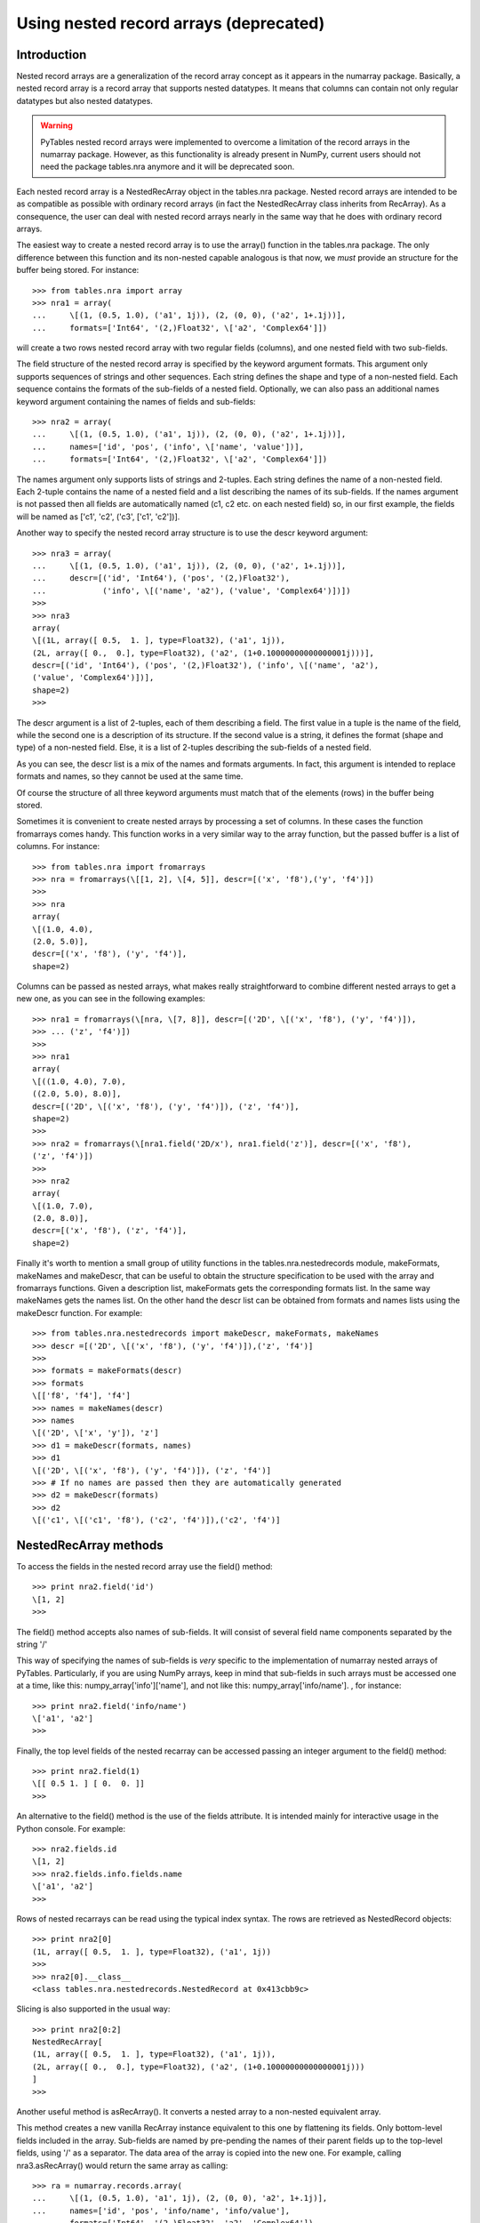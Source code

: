 Using nested record arrays (deprecated)
=======================================

Introduction
------------

Nested record arrays are a generalization of the record array
concept as it appears in the numarray
package. Basically, a nested record array is a record array that
supports nested datatypes. It means that columns can contain not only
regular datatypes but also nested datatypes.

.. warning:: PyTables nested record arrays were implemented to overcome a
   limitation of the record arrays in the numarray
   package.  However, as this functionality is already present in
   NumPy, current users should not need the package
   tables.nra anymore and it will be deprecated
   soon.

Each nested record array is a NestedRecArray
object in the tables.nra package. Nested record
arrays are intended to be as compatible as possible with ordinary
record arrays (in fact the NestedRecArray class
inherits from RecArray). As a consequence, the user
can deal with nested record arrays nearly in the same way that he does
with ordinary record arrays.

The easiest way to create a nested record array is to use the
array() function in the
tables.nra package. The only difference between
this function and its non-nested capable analogous is that now, we
*must* provide an structure for the buffer being
stored. For instance:

::

    >>> from tables.nra import array
    >>> nra1 = array(
    ...     \[(1, (0.5, 1.0), ('a1', 1j)), (2, (0, 0), ('a2', 1+.1j))],
    ...     formats=['Int64', '(2,)Float32', \['a2', 'Complex64']])

will create a two rows nested record array with two regular
fields (columns), and one nested field with two sub-fields.

The field structure of the nested record array is specified by
the keyword argument formats. This argument only
supports sequences of strings and other sequences. Each string defines
the shape and type of a non-nested field. Each sequence contains the
formats of the sub-fields of a nested field. Optionally, we can also
pass an additional names keyword argument
containing the names of fields and sub-fields:

::

    >>> nra2 = array(
    ...     \[(1, (0.5, 1.0), ('a1', 1j)), (2, (0, 0), ('a2', 1+.1j))],
    ...     names=['id', 'pos', ('info', \['name', 'value'])],
    ...     formats=['Int64', '(2,)Float32', \['a2', 'Complex64']])

The names argument only supports lists of strings and 2-tuples.
Each string defines the name of a non-nested field. Each 2-tuple
contains the name of a nested field and a list describing the names of
its sub-fields. If the names argument is not passed
then all fields are automatically named (c1,
c2 etc. on each nested field) so, in our first
example, the fields will be named as ['c1', 'c2', ('c3',
\['c1', 'c2'])].

Another way to specify the nested record array structure is to
use the descr keyword argument:

::

    >>> nra3 = array(
    ...     \[(1, (0.5, 1.0), ('a1', 1j)), (2, (0, 0), ('a2', 1+.1j))],
    ...     descr=[('id', 'Int64'), ('pos', '(2,)Float32'),
    ...            ('info', \[('name', 'a2'), ('value', 'Complex64')])])
    >>>
    >>> nra3
    array(
    \[(1L, array([ 0.5,  1. ], type=Float32), ('a1', 1j)),
    (2L, array([ 0.,  0.], type=Float32), ('a2', (1+0.10000000000000001j)))],
    descr=[('id', 'Int64'), ('pos', '(2,)Float32'), ('info', \[('name', 'a2'),
    ('value', 'Complex64')])],
    shape=2)
    >>>

The descr argument is a list of 2-tuples,
each of them describing a field. The first value in a tuple is the
name of the field, while the second one is a description of its
structure. If the second value is a string, it defines the format
(shape and type) of a non-nested field. Else, it is a list of 2-tuples
describing the sub-fields of a nested field.

As you can see, the descr list is a mix of
the names and formats arguments.
In fact, this argument is intended to replace
formats and names, so they
cannot be used at the same time.

Of course the structure of all three keyword arguments must
match that of the elements (rows) in the buffer
being stored.

Sometimes it is convenient to create nested arrays by processing
a set of columns. In these cases the function
fromarrays comes handy. This function works in a
very similar way to the array function, but the passed buffer is a
list of columns. For instance:

::

    >>> from tables.nra import fromarrays
    >>> nra = fromarrays(\[[1, 2], \[4, 5]], descr=[('x', 'f8'),('y', 'f4')])
    >>>
    >>> nra
    array(
    \[(1.0, 4.0),
    (2.0, 5.0)],
    descr=[('x', 'f8'), ('y', 'f4')],
    shape=2)

Columns can be passed as nested arrays, what makes really
straightforward to combine different nested arrays to get a new one,
as you can see in the following examples:

::

    >>> nra1 = fromarrays(\[nra, \[7, 8]], descr=[('2D', \[('x', 'f8'), ('y', 'f4')]),
    >>> ... ('z', 'f4')])
    >>>
    >>> nra1
    array(
    \[((1.0, 4.0), 7.0),
    ((2.0, 5.0), 8.0)],
    descr=[('2D', \[('x', 'f8'), ('y', 'f4')]), ('z', 'f4')],
    shape=2)
    >>>
    >>> nra2 = fromarrays(\[nra1.field('2D/x'), nra1.field('z')], descr=[('x', 'f8'),
    ('z', 'f4')])
    >>>
    >>> nra2
    array(
    \[(1.0, 7.0),
    (2.0, 8.0)],
    descr=[('x', 'f8'), ('z', 'f4')],
    shape=2)

Finally it's worth to mention a small group of utility functions
in the tables.nra.nestedrecords module,
makeFormats, makeNames and
makeDescr, that can be useful to obtain the
structure specification to be used with the array
and fromarrays functions. Given a description list,
makeFormats gets the corresponding
formats list. In the same way
makeNames gets the names list.
On the other hand the descr list can be obtained
from formats and names lists using the
makeDescr function. For example:

::

    >>> from tables.nra.nestedrecords import makeDescr, makeFormats, makeNames
    >>> descr =[('2D', \[('x', 'f8'), ('y', 'f4')]),('z', 'f4')]
    >>>
    >>> formats = makeFormats(descr)
    >>> formats
    \[['f8', 'f4'], 'f4']
    >>> names = makeNames(descr)
    >>> names
    \[('2D', \['x', 'y']), 'z']
    >>> d1 = makeDescr(formats, names)
    >>> d1
    \[('2D', \[('x', 'f8'), ('y', 'f4')]), ('z', 'f4')]
    >>> # If no names are passed then they are automatically generated
    >>> d2 = makeDescr(formats)
    >>> d2
    \[('c1', \[('c1', 'f8'), ('c2', 'f4')]),('c2', 'f4')]

NestedRecArray methods
----------------------

To access the fields in the nested record array use the
field() method:

::

    >>> print nra2.field('id')
    \[1, 2]
    >>>

The field() method accepts also names of
sub-fields. It will consist of several field name components separated
by the string '/'

This way of specifying the names of sub-fields is
*very* specific to the implementation of
numarray nested arrays of PyTables.
Particularly, if you are using NumPy arrays, keep in mind that
sub-fields in such arrays must be accessed one at a time, like
this: numpy_array['info']['name'], and not like
this: numpy_array['info/name'].
, for instance:

::

    >>> print nra2.field('info/name')
    \['a1', 'a2']
    >>>

Finally, the top level fields of the nested recarray can be
accessed passing an integer argument to the field()
method:

::

    >>> print nra2.field(1)
    \[[ 0.5 1. ] [ 0.  0. ]]
    >>>

An alternative to the field() method is the
use of the fields attribute. It is intended mainly
for interactive usage in the Python console. For example:

::

    >>> nra2.fields.id
    \[1, 2]
    >>> nra2.fields.info.fields.name
    \['a1', 'a2']
    >>>

Rows of nested recarrays can be read using the typical index
syntax. The rows are retrieved as NestedRecord
objects:

::

    >>> print nra2[0]
    (1L, array([ 0.5,  1. ], type=Float32), ('a1', 1j))
    >>>
    >>> nra2[0].__class__
    <class tables.nra.nestedrecords.NestedRecord at 0x413cbb9c>

Slicing is also supported in the usual way:

::

    >>> print nra2[0:2]
    NestedRecArray[
    (1L, array([ 0.5,  1. ], type=Float32), ('a1', 1j)),
    (2L, array([ 0.,  0.], type=Float32), ('a2', (1+0.10000000000000001j)))
    ]
    >>>

Another useful method is asRecArray(). It
converts a nested array to a non-nested equivalent array.

This method creates a new vanilla RecArray
instance equivalent to this one by flattening its fields. Only
bottom-level fields included in the array. Sub-fields are named by
pre-pending the names of their parent fields up to the top-level
fields, using '/' as a separator. The data area of
the array is copied into the new one. For example, calling
nra3.asRecArray() would return the same array as
calling:

::

    >>> ra = numarray.records.array(
    ...     \[(1, (0.5, 1.0), 'a1', 1j), (2, (0, 0), 'a2', 1+.1j)],
    ...     names=['id', 'pos', 'info/name', 'info/value'],
    ...     formats=['Int64', '(2,)Float32', 'a2', 'Complex64'])

Note that the shape of multidimensional fields is kept.

NestedRecord objects
--------------------

Each element of the nested record array is a
NestedRecord, i.e. a Record with
support for nested datatypes. As said before, we can do indexing as
usual:

::

    >>> print nra1[0]
    (1, (0.5, 1.0), ('a1', 1j))
    >>>

Using NestedRecord objects is quite similar
to using Record objects. To get the data of a field
we use the field() method. As an argument to this
method we pass a field name. Sub-field names can be passed in the way
described for NestedRecArray.field(). The
fields attribute is also present and works as it
does in NestedRecArray.

Field data can be set with the setField()
method. It takes two arguments, the field name and its value.
Sub-field names can be passed as usual. Finally, the
asRecord() method converts a nested record into a
non-nested equivalent record.

